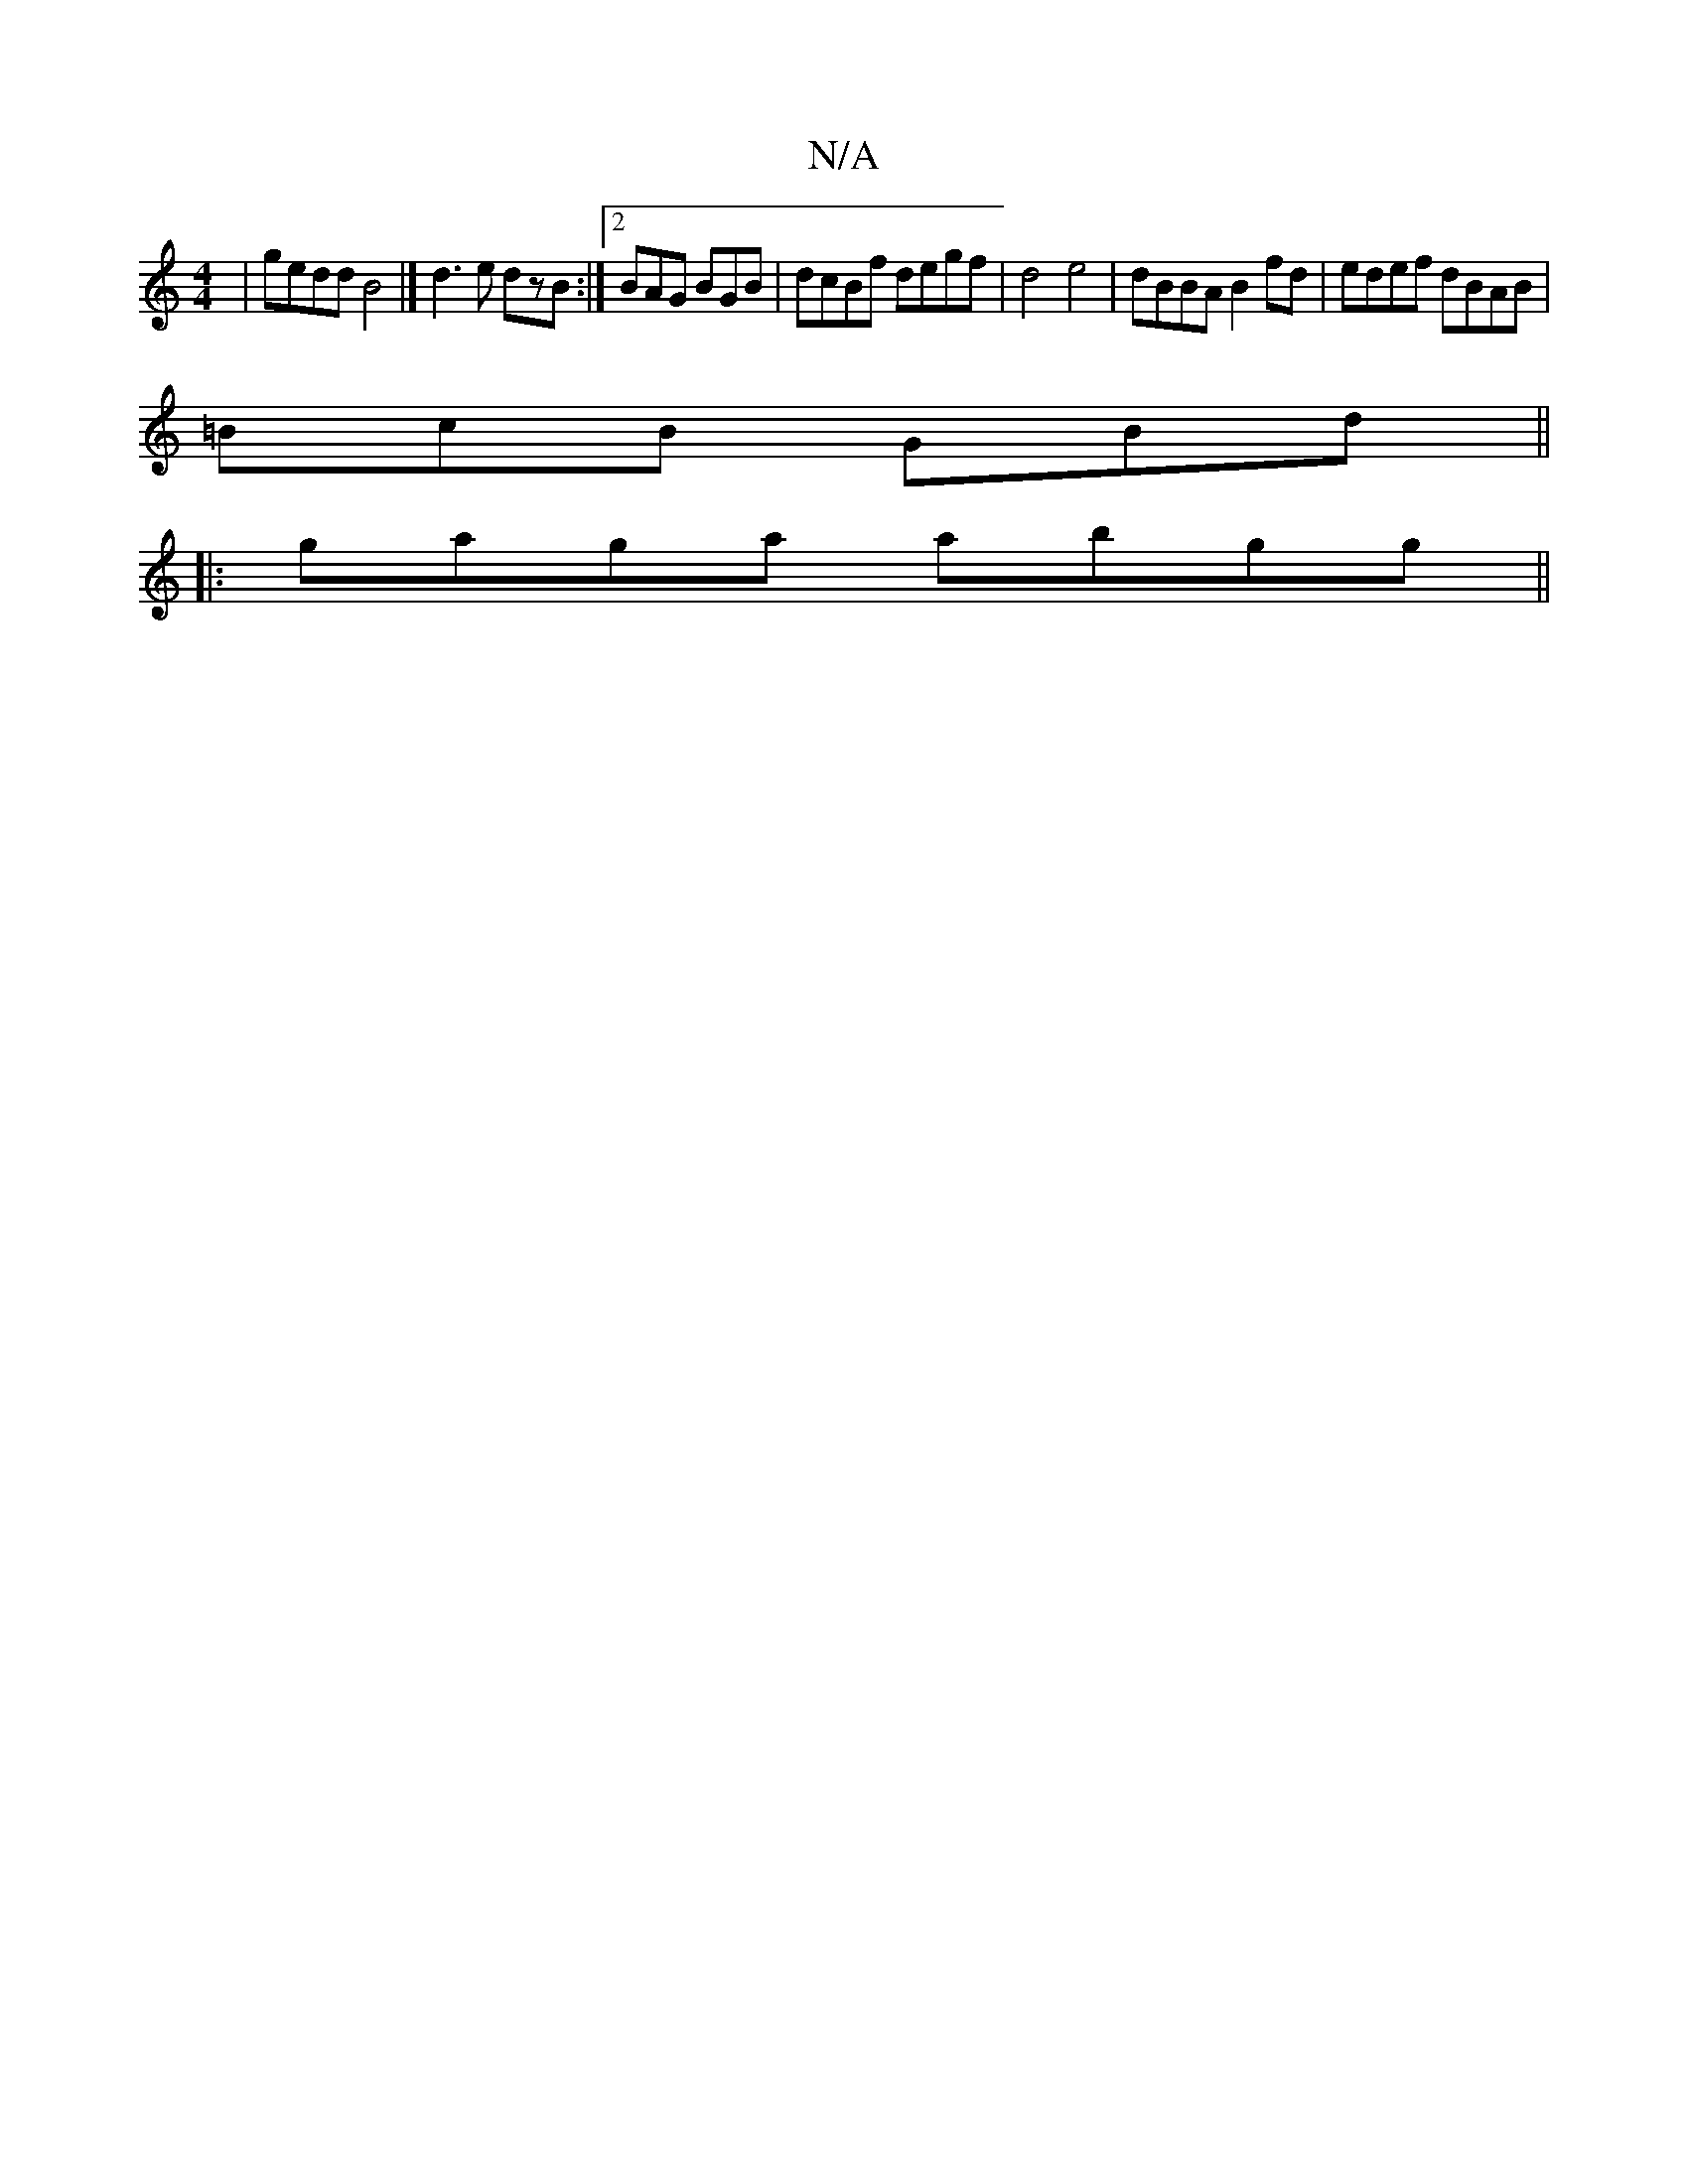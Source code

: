 X:1
T:N/A
M:4/4
R:N/A
K:Cmajor
|gedd B4|] d3 e dzB:|2 BAG BGB | dcBf degf|d4e4|dBBA B2fd|edef dBAB|
=BcB GBd ||
|:gaga abgg||

|:b2ag fgag|ddef gdfa|1 afge d2ez|^D(3.D.D.D G2G|BA^F FED | D~E2 CF~E2| E2GA BEAB|G3B2d>dc’B |
BAB dBF|G